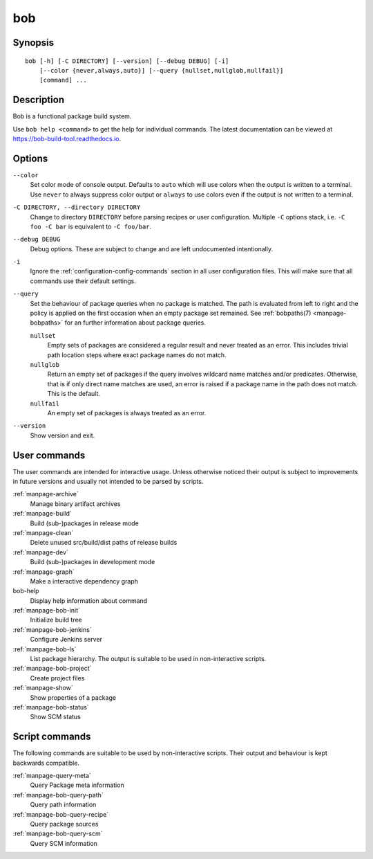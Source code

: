.. _manpage-bob:

bob
===

.. only:: not man

   Name
   ----

   bob - Functional package build system

Synopsis
--------

::

    bob [-h] [-C DIRECTORY] [--version] [--debug DEBUG] [-i]
        [--color {never,always,auto}] [--query {nullset,nullglob,nullfail}]
        [command] ...


Description
-----------

Bob is a functional package build system.

Use ``bob help <command>`` to get the help for individual commands. The latest documentation
can be viewed at https://bob-build-tool.readthedocs.io.

Options
-------

``--color``
    Set color mode of console output. Defaults to ``auto`` which will use
    colors when the output is written to a terminal. Use ``never`` to always
    suppress color output or ``always`` to use colors even if the output is not
    written to a terminal.

``-C DIRECTORY, --directory DIRECTORY``
    Change to directory ``DIRECTORY`` before parsing recipes or user
    configuration. Multiple ``-C`` options stack, i.e. ``-C foo -C bar`` is
    equivalent to ``-C foo/bar``.

``--debug DEBUG``
    Debug options. These are subject to change and are left undocumented
    intentionally.

``-i``
    Ignore the :ref:`configuration-config-commands` section in all user
    configuration files. This will make sure that all commands use their
    default settings.

``--query``
    Set the behaviour of package queries when no package is matched. The path
    is evaluated from left to right and the policy is applied on the first
    occasion when an empty package set remained. See :ref:`bobpaths(7)
    <manpage-bobpaths>` for an further information about package queries.

    ``nullset``
        Empty sets of packages are considered a regular result and never
        treated as an error. This includes trivial path location steps where
        exact package names do not match.

    ``nullglob``
        Return an empty set of packages if the query involves wildcard name
        matches and/or predicates. Otherwise, that is if only direct name
        matches are used, an error is raised if a package name in the path does
        not match. This is the default.

    ``nullfail``
        An empty set of packages is always treated as an error.

``--version``
    Show version and exit.

User commands
-------------

The user commands are intended for interactive usage. Unless otherwise noticed
their output is subject to improvements in future versions and usually not
intended to be parsed by scripts.

:ref:`manpage-archive`
    Manage binary artifact archives
:ref:`manpage-build`
    Build (sub-)packages in release mode
:ref:`manpage-clean`
    Delete unused src/build/dist paths of release builds
:ref:`manpage-dev`
    Build (sub-)packages in development mode
:ref:`manpage-graph`
    Make a interactive dependency graph
bob-help
    Display help information about command
:ref:`manpage-bob-init`
    Initialize build tree
:ref:`manpage-bob-jenkins`
    Configure Jenkins server
:ref:`manpage-bob-ls`
    List package hierarchy. The output is suitable to be used in non-interactive scripts.
:ref:`manpage-bob-project`
    Create project files
:ref:`manpage-show`
    Show properties of a package
:ref:`manpage-bob-status`
    Show SCM status

Script commands
---------------

The following commands are suitable to be used by non-interactive scripts.
Their output and behaviour is kept backwards compatible.

:ref:`manpage-query-meta`
    Query Package meta information
:ref:`manpage-bob-query-path`
    Query path information
:ref:`manpage-bob-query-recipe`
    Query package sources
:ref:`manpage-bob-query-scm`
    Query SCM information

